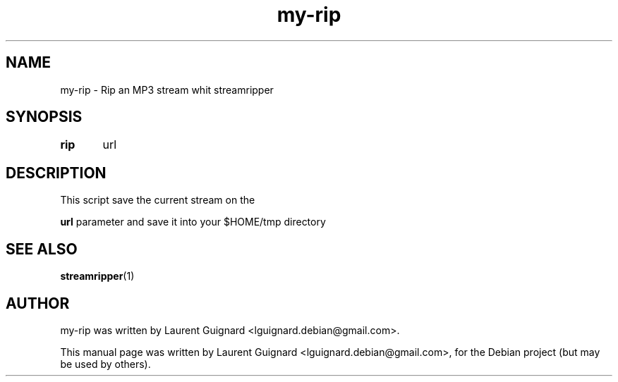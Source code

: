 .TH my-rip 1 
.SH NAME
my-rip \- Rip an MP3 stream whit streamripper
.SH SYNOPSIS
.B rip 
	url
.br
.SH DESCRIPTION
This script save the current stream on the 
.P
.B "url"
parameter and save it into your $HOME/tmp directory
.PP
.SH SEE ALSO
.BR streamripper (1)
.SH AUTHOR
my-rip was written by Laurent Guignard <lguignard.debian@gmail.com>.
.PP
This manual page was written by Laurent Guignard <lguignard.debian@gmail.com>,
for the Debian project (but may be used by others).
